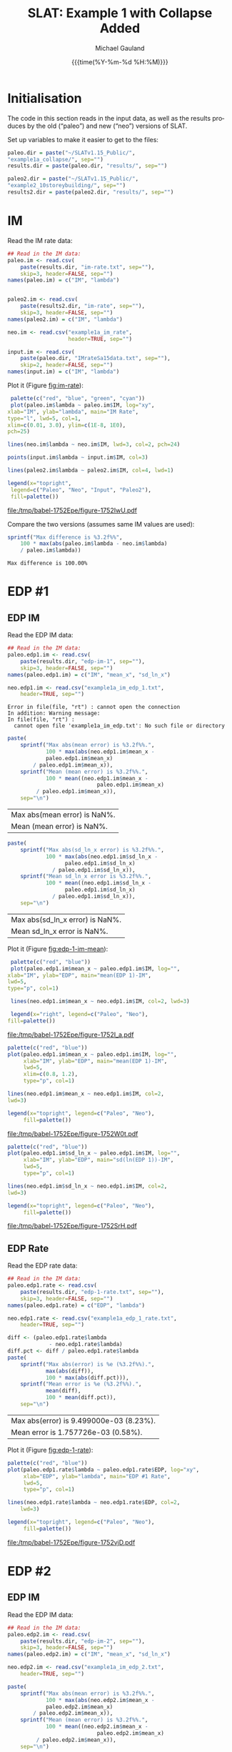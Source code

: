 #+Title:     SLAT: Example 1 with Collapse Added
#+AUTHOR:    Michael Gauland
#+EMAIL:     michael.gauland@canterbury.ac.nz
#+DATE:      {{{time(%Y-%m-%d %H:%M)}}}
#+DESCRIPTION: 
#+KEYWORDS:
#+LANGUAGE:  en
#+OPTIONS:   H:6 num:t toc:4 \n:nil @:t ::t |:t ^:{} -:t f:t *:t <:t
#+OPTIONS:   TeX:dvipng LaTeX:dvipng skip:nil d:nil todo:t pri:nil tags:not-in-toc
#+OPTIONS:   timestamp:t email:t
#+OPTIONS:   ':t
#+INFOJS_OPT: view:nil toc:t ltoc:t mouse:underline buttons:0 path:http://orgmode.org/org-info.js
#+EXPORT_SELECT_TAGS: export
#+EXPORT_EXCLUDE_TAGS: noexport
#+LaTeX_CLASS: article
#+LaTeX_CLASS_OPTIONS: [a4paper]
#+LATEX_HEADER: \usepackage{unicode-math}
#+LaTex_header: \usepackage{epstopdf}
#+LATEX_HEADER: \usepackage{register}
#+LATEX_HEADER: \usepackage{bytefield}
#+LATEX_HEADER: \usepackage{parskip}
#+LATEX_HEADER: \usepackage{tabulary}
#+LATEX_HEADER: \usepackage[section]{placeins}
#+LATEX_HEADER: \usepackage[htt]{hyphenat}
#+LATEX_HEADER: \setlength{\parindent}{0pt}
#+LATEX_HEADER: \lstset{keywordstyle=\color{blue}\bfseries}
#+LATEX_HEADER: \newfontfamily\listingsfont[Scale=.7]{DejaVu Sans Mono}
#+LATEX_HEADER: \lstset{basicstyle=\listingsfont}
#+LATEX_HEADER: \lstset{showspaces=false}
#+LATEX_HEADER: \lstset{columns=fixed}
#+LATEX_HEADER: \lstset{extendedchars=true}
#+LATEX_HEADER: \lstset{frame=shadowbox}
#+LATEX_HEADER: \lstset{basicstyle=\ttfamily}
#+LATEX_HEADER: \definecolor{mygray}{gray}{0.8}
#+LATEX_HEADER: \lstset{rulesepcolor=\color{mygray}}
#+LATEX_HEADER: \lstdefinelanguage{dash}{rulecolor=\color{green},rulesepcolor=\color{mygray},frameround=ffff,backgroundcolor=\color{white}}
#+LATEX_HEADER: \lstdefinelanguage{fundamental}{basicstyle=\ttfamily\scriptsize,rulesepcolor=\color{cyan},frameround=tttt,backgroundcolor=\color{white},breaklines=true}
#+LATEX_HEADER: \usepackage{pst-circ}
#+LATEX_HEADER: \usepackage[hang,small,bf]{caption}
#+LATEX_HEADER: \setlength{\captionmargin}{20pt}
#+LINK_UP:   
#+LINK_HOME: 
#+XSLT:
#+STARTUP: overview
#+STARTUP: align
#+STARTUP: noinlineimages
#+PROPERTY: header-args:R  :session *R-1*
#+PROPERTY: header-args    :exports both

\clearpage
* Initialisation
  The code in this section reads in the input data, as well as the results
  produces by the old ("paleo") and new ("neo") versions of SLAT.

  Set up variables to make it easier to get to the files:
  #+BEGIN_SRC R  :results output
    paleo.dir = paste("~/SLATv1.15_Public/",
	"example1a_collapse/", sep="")
    results.dir = paste(paleo.dir, "results/", sep="")

    paleo2.dir = paste("~/SLATv1.15_Public/",
	"example2_10storeybuilding/", sep="")
    results2.dir = paste(paleo2.dir, "results/", sep="")
  #+END_SRC

  #+RESULTS:
  
* IM
  Read the IM rate data:
  #+BEGIN_SRC R  :results output
    ## Read in the IM data:
    paleo.im <- read.csv(
        paste(results.dir, "im-rate.txt", sep=""),
        skip=3, header=FALSE, sep="")
    names(paleo.im) = c("IM", "lambda")


    paleo2.im <- read.csv(
        paste(results2.dir, "im-rate", sep=""),
        skip=3, header=FALSE, sep="")
    names(paleo2.im) = c("IM", "lambda")

    neo.im <- read.csv("example1a_im_rate", 
                       header=TRUE, sep="")

    input.im <- read.csv(
        paste(paleo.dir, "IMrateSa15data.txt", sep=""),
        skip=2, header=FALSE, sep="")
    names(input.im) = c("IM", "lambda")
  #+END_SRC
  
  #+RESULTS:

  Plot it (Figure [[fig:im-rate]]):
  #+NAME: im-rate
  #+HEADER: :results graphics
  #+HEADER: :file (org-babel-temp-file "./figure-" ".pdf")
  #+BEGIN_SRC R
     palette(c("red", "blue", "green", "cyan"))
     plot(paleo.im$lambda ~ paleo.im$IM, log="xy", 
  	xlab="IM", ylab="lambda", main="IM Rate",
  	type="l", lwd=5, col=1,
  	xlim=c(0.01, 3.0), ylim=c(1E-8, 1E0),
  	pch=25)

    lines(neo.im$lambda ~ neo.im$IM, lwd=3, col=2, pch=24)

    points(input.im$lambda ~ input.im$IM, col=3)

    lines(paleo2.im$lambda ~ paleo2.im$IM, col=4, lwd=1)

    legend(x="topright",
  	 legend=c("Paleo", "Neo", "Input", "Paleo2"),
  	 fill=palette())
  #+END_SRC

  #+CAPTION: IM rate calculations
  #+ATTR_LaTeX: :width \textwidth*4/4 :placement [h!bt]
  #+NAME: fig:im-rate
  #+RESULTS: im-rate
  [[file:/tmp/babel-1752Epe/figure-1752IwU.pdf]]

  Compare the two versions (assumes same IM values are used):
  #+BEGIN_SRC R
    sprintf("Max difference is %3.2f%%",
        100 * max(abs(paleo.im$lambda - neo.im$lambda)
  		/ paleo.im$lambda))
  #+END_SRC

  #+RESULTS:
  : Max difference is 100.00%

* EDP #1
** EDP IM
   Read the EDP IM data:
   #+BEGIN_SRC R   :results output
     ## Read in the IM data:
     paleo.edp1.im <- read.csv(
         paste(results.dir, "edp-im-1", sep=""),
         skip=3, header=FALSE, sep="")
     names(paleo.edp1.im) = c("IM", "mean_x", "sd_ln_x")

     neo.edp1.im <- read.csv("example1a_im_edp_1.txt",
         header=TRUE, sep="")
   #+END_SRC
  
   #+RESULTS:
   : Error in file(file, "rt") : cannot open the connection
   : In addition: Warning message:
   : In file(file, "rt") :
   :   cannot open file 'example1a_im_edp.txt': No such file or directory

   #+BEGIN_SRC R
     paste(
         sprintf("Max abs(mean error) is %3.2f%%.", 
                 100 * max(abs(neo.edp1.im$mean_x - 
  				 paleo.edp1.im$mean_x)
  			 / paleo.edp1.im$mean_x)),
         sprintf("Mean (mean error) is %3.2f%%.", 
                 100 * mean((neo.edp1.im$mean_x - 
                                 paleo.edp1.im$mean_x)
  			  / paleo.edp1.im$mean_x)),
         sep="\n")
   #+END_SRC

   #+RESULTS:
   | Max abs(mean error) is NaN%. |
   | Mean (mean error) is NaN%.   |

   #+BEGIN_SRC R
     paste(
         sprintf("Max abs(sd_ln_x error) is %3.2f%%.", 
                 100 * max(abs(neo.edp1.im$sd_ln_x - 
    			       paleo.edp1.im$sd_ln_x)
    		       / paleo.edp1.im$sd_ln_x)),
         sprintf("Mean sd_ln_x error is %3.2f%%.", 
                 100 * mean((neo.edp1.im$sd_ln_x - 
    			       paleo.edp1.im$sd_ln_x)
    		       / paleo.edp1.im$sd_ln_x)),
         sep="\n")
   #+END_SRC

   #+RESULTS:
   | Max abs(sd_ln_x error) is NaN%. |
   | Mean sd_ln_x error is NaN%.     |

   Plot it (Figure [[fig:edp-1-im-mean]]):
   #+NAME: edp-1-im-mean
   #+HEADER: :results graphics
   #+HEADER: :file (org-babel-temp-file "./figure-" ".pdf")
   #+BEGIN_SRC R 
       palette(c("red", "blue"))
       plot(paleo.edp1.im$mean_x ~ paleo.edp1.im$IM, log="", 
  	  xlab="IM", ylab="EDP", main="mean(EDP 1)-IM",
	  lwd=5,
  	  type="p", col=1)

       lines(neo.edp1.im$mean_x ~ neo.edp1.im$IM, col=2, lwd=3)

       legend(x="right", legend=c("Paleo", "Neo"),
  	  fill=palette())
   #+END_SRC

   #+RESULTS:

   #+CAPTION: men(EDP) vs. IM
   #+ATTR_LaTeX: :width \textwidth*4/4 :placement [h!bt]
   #+NAME: fig:edp-1-im-mean
   #+RESULTS: edp-1-im-mean
   [[file:/tmp/babel-1752Epe/figure-1752I_a.pdf]]

   #+NAME: edp-1-im-mean-zoom
   #+HEADER: :results graphics
   #+HEADER: :file (org-babel-temp-file "./figure-" ".pdf")
   #+BEGIN_SRC R 
     palette(c("red", "blue"))
     plot(paleo.edp1.im$mean_x ~ paleo.edp1.im$IM, log="", 
          xlab="IM", ylab="EDP", main="mean(EDP 1)-IM",
          lwd=5,
          xlim=c(0.8, 1.2),
          type="p", col=1)

     lines(neo.edp1.im$mean_x ~ neo.edp1.im$IM, col=2,
  	 lwd=3)

     legend(x="topright", legend=c("Paleo", "Neo"),
          fill=palette())
   #+END_SRC

   #+Caption: men(EDP) vs. IM
   #+ATTR_LaTeX: :width \textwidth*4/4 :placement [h!bt]
   #+NAME: fig:edp-1-im-mean-zoom
   #+RESULTS: edp-1-im-mean-zoom
   [[file:/tmp/babel-1752Epe/figure-1752W0t.pdf]]

   #+NAME: edp-1-im-sd-ln
   #+HEADER: :results graphics
   #+HEADER: :file (org-babel-temp-file "./figure-" ".pdf")
   #+BEGIN_SRC R  
     palette(c("red", "blue"))
     plot(paleo.edp1.im$sd_ln_x ~ paleo.edp1.im$IM, log="", 
          xlab="IM", ylab="EDP", main="sd(ln(EDP 1))-IM",
          lwd=5,
          type="p", col=1)

     lines(neo.edp1.im$sd_ln_x ~ neo.edp1.im$IM, col=2,
  	 lwd=3)

     legend(x="topright", legend=c("Paleo", "Neo"),
          fill=palette())
   #+END_SRC

   #+CAPTION: sd(ln(EDP)) vs. IM
   #+ATTR_LaTeX: :width \textwidth*4/4 :placement [h!bt]
   #+NAME: fig:edp-1-im-sd-ln
   #+RESULTS: edp-1-im-sd-ln
   [[file:/tmp/babel-1752Epe/figure-1752SrH.pdf]]

** EDP Rate
   Read the EDP rate data:
   #+BEGIN_SRC R   :results output
     ## Read in the IM data:
     paleo.edp1.rate <- read.csv(
         paste(results.dir, "edp-1-rate.txt", sep=""),
         skip=3, header=FALSE, sep="")
     names(paleo.edp1.rate) = c("EDP", "lambda")

     neo.edp1.rate <- read.csv("example1a_edp_1_rate.txt", 
         header=TRUE, sep="")
   #+END_SRC
  
   #+RESULTS:

   #+BEGIN_SRC R   :results value 
     diff <- (paleo.edp1.rate$lambda
                  - neo.edp1.rate$lambda)
     diff.pct <- diff / paleo.edp1.rate$lambda
     paste(
         sprintf("Max abs(error) is %e (%3.2f%%).",
                 max(abs(diff)),
                 100 * max(abs(diff.pct))),
         sprintf("Mean error is %e (%3.2f%%).",
                 mean(diff), 
                 100 * mean(diff.pct)),
         sep="\n")
   #+END_SRC

   #+RESULTS:
   | Max abs(error) is 9.499000e-03 (8.23%). |
   | Mean error is 1.757726e-03 (0.58%).     |

   Plot it (Figure [[fig:edp-1-rate]]):
   #+NAME: edp-1-rate
   #+HEADER: :results graphics
   #+HEADER: :file (org-babel-temp-file "./figure-" ".pdf")
   #+BEGIN_SRC R  
     palette(c("red", "blue"))
     plot(paleo.edp1.rate$lambda ~ paleo.edp1.rate$EDP, log="xy", 
          xlab="EDP", ylab="lambda", main="EDP #1 Rate",
          lwd=5,
          type="p", col=1)

     lines(neo.edp1.rate$lambda ~ neo.edp1.rate$EDP, col=2,
         lwd=3)

     legend(x="topright", legend=c("Paleo", "Neo"),
          fill=palette())
   #+END_SRC

   #+CAPTION: EDP rate calculations
   #+ATTR_LaTeX: :width \textwidth*4/4 :placement [h!bt]
   #+NAME: fig:edp-1-rate
   #+RESULTS: edp-1-rate
   [[file:/tmp/babel-1752Epe/figure-1752vjD.pdf]]

* EDP #2
** EDP IM
   Read the EDP IM data:
   #+BEGIN_SRC R   :results output
     ## Read in the IM data:
     paleo.edp2.im <- read.csv(
         paste(results.dir, "edp-im-2", sep=""),
         skip=3, header=FALSE, sep="")
     names(paleo.edp2.im) = c("IM", "mean_x", "sd_ln_x")

     neo.edp2.im <- read.csv("example1a_im_edp_2.txt",
         header=TRUE, sep="")
   #+END_SRC
  
   #+RESULTS:

   #+BEGIN_SRC R
     paste(
         sprintf("Max abs(mean error) is %3.2f%%.", 
                 100 * max(abs(neo.edp2.im$mean_x - 
  				 paleo.edp2.im$mean_x)
  			 / paleo.edp2.im$mean_x)),
         sprintf("Mean (mean error) is %3.2f%%.", 
                 100 * mean((neo.edp2.im$mean_x - 
                                 paleo.edp2.im$mean_x)
  			  / paleo.edp2.im$mean_x)),
         sep="\n")
   #+END_SRC

   #+RESULTS:
   | Max abs(mean error) is 0.00%. |
   | Mean (mean error) is 0.00%.   |

   #+BEGIN_SRC R
     paste(
         sprintf("Max abs(sd_ln_x error) is %3.2f%%.", 
                 100 * max(abs(neo.edp2.im$sd_ln_x - 
    			       paleo.edp2.im$sd_ln_x)
    		       / paleo.edp2.im$sd_ln_x)),
         sprintf("Mean sd_ln_x error is %3.2f%%.", 
                 100 * mean((neo.edp2.im$sd_ln_x - 
    			       paleo.edp2.im$sd_ln_x)
    		       / paleo.edp2.im$sd_ln_x)),
         sep="\n")
   #+END_SRC

   #+RESULTS:
   | Max abs(sd_ln_x error) is 33.49%. |
   | Mean sd_ln_x error is 0.88%.      |

   Plot it (Figure [[fig:edp-2-im-mean]]):
   #+NAME: edp-2-im-mean
   #+HEADER: :results graphics
   #+HEADER: :file (org-babel-temp-file "./figure-" ".pdf")
   #+BEGIN_SRC R 
       palette(c("red", "blue"))
       plot(paleo.edp2.im$mean_x ~ paleo.edp2.im$IM, log="", 
  	  xlab="IM", ylab="EDP", main="mean(EDP 2)-IM",
	  lwd=5,
  	  type="p", col=1)

       lines(neo.edp2.im$mean_x ~ neo.edp2.im$IM, col=2, lwd=3)

       legend(x="right", legend=c("Paleo", "Neo"),
  	  fill=palette())
   #+END_SRC

   #+RESULTS:

   #+CAPTION: men(EDP) vs. IM
   #+ATTR_LaTeX: :width \textwidth*4/4 :placement [h!bt]
   #+NAME: fig:edp-2-im-mean
   #+RESULTS: edp-2-im-mean
   [[file:/tmp/babel-1752Epe/figure-1752vVb.pdf]]

   #+NAME: edp-2-im-mean-zoom
   #+HEADER: :results graphics
   #+HEADER: :file (org-babel-temp-file "./figure-" ".pdf")
   #+BEGIN_SRC R 
     palette(c("red", "blue"))
     plot(paleo.edp2.im$mean_x ~ paleo.edp2.im$IM, log="", 
          xlab="IM", ylab="EDP", main="mean(EDP 2)-IM",
          lwd=5,
          xlim=c(0.8, 1.2),
          type="p", col=1)

     lines(neo.edp2.im$mean_x ~ neo.edp2.im$IM, col=2,
  	 lwd=3)

     legend(x="topright", legend=c("Paleo", "Neo"),
          fill=palette())
   #+END_SRC

   #+Caption: men(EDP) vs. IM
   #+ATTR_LaTeX: :width \textwidth*4/4 :placement [h!bt]
   #+NAME: fig:edp-2-im-mean-zoom
   #+RESULTS: edp-2-im-mean-zoom
   [[file:/tmp/babel-1752Epe/figure-1752W0t.pdf]]

   #+NAME: edp-2-im-sd-ln
   #+HEADER: :results graphics
   #+HEADER: :file (org-babel-temp-file "./figure-" ".pdf")
   #+BEGIN_SRC R  
     palette(c("red", "blue"))
     plot(paleo.edp2.im$sd_ln_x ~ paleo.edp2.im$IM, log="", 
          xlab="IM", ylab="EDP", main="sd(ln(EDP 2))-IM",
          lwd=5,
          type="p", col=1)

     lines(neo.edp2.im$sd_ln_x ~ neo.edp2.im$IM, col=2,
  	 lwd=3)

     legend(x="topright", legend=c("Paleo", "Neo"),
          fill=palette())
   #+END_SRC

   #+CAPTION: sd(ln(EDP)) vs. IM
   #+ATTR_LaTeX: :width \textwidth*4/4 :placement [h!bt]
   #+NAME: fig:edp-2-im-sd-ln
   #+RESULTS: edp-2-im-sd-ln
   [[file:/tmp/babel-1752Epe/figure-1752SrH.pdf]]

** EDP Rate
   Read the EDP rate data:
   #+BEGIN_SRC R   :results output
     ## Read in the IM data:
     paleo.edp2.rate <- read.csv(
         paste(results.dir, "edp-2-rate.txt", sep=""),
         skip=3, header=FALSE, sep="")
     names(paleo.edp2.rate) = c("EDP", "lambda")

     neo.edp2.rate <- read.csv("example1a_edp_2_rate.txt", 
         header=TRUE, sep="")
   #+END_SRC
  
   #+RESULTS:

   #+BEGIN_SRC R   :results value 
     diff <- (paleo.edp2.rate$lambda
                  - neo.edp2.rate$lambda)
     diff.pct <- diff / paleo.edp2.rate$lambda
     paste(
         sprintf("Max abs(error) is %e (%3.2f%%).",
                 max(abs(diff)),
                 100 * max(abs(diff.pct))),
         sprintf("Mean error is %e (%3.2f%%).",
                 mean(diff), 
                 100 * mean(diff.pct)),
         sep="\n")
   #+END_SRC

   #+RESULTS:
   | Max abs(error) is 9.499000e-03 (8.23%). |
   | Mean error is 1.757726e-03 (0.58%).     |

   Plot it (Figure [[fig:edp-2-rate]]):
   #+NAME: edp-2-rate
   #+HEADER: :results graphics
   #+HEADER: :file (org-babel-temp-file "./figure-" ".pdf")
   #+BEGIN_SRC R  
     palette(c("red", "blue"))
     plot(paleo.edp2.rate$lambda ~ paleo.edp2.rate$EDP, log="xy", 
          xlab="EDP", ylab="lambda", main="EDP #2 Rate",
          lwd=5,
          type="p", col=1)

     lines(neo.edp2.rate$lambda ~ neo.edp2.rate$EDP, col=2,
         lwd=3)

     legend(x="topright", legend=c("Paleo", "Neo"),
          fill=palette())
   #+END_SRC

   #+CAPTION: EDP rate calculations
   #+ATTR_LaTeX: :width \textwidth*4/4 :placement [h!bt]
   #+NAME: fig:edp-2-rate
   #+RESULTS: edp-2-rate
   [[file:/tmp/babel-1752Epe/figure-1752vjD.pdf]]

* COLLAPSE
  Read the COLLAPSE-IM data:
  #+BEGIN_SRC R   :results output
    ## Read in the IM data:
    paleo.collapse.im <- read.csv(
        paste(results.dir, "collapse-im", sep=""),
        skip=3, header=FALSE, sep="")
    names(paleo.collapse.im) = c("IM", "pCollapse")

    paleo2.collapse.im <- read.csv(
        paste(results.dir, "collapse-im", sep=""),
        skip=3, header=FALSE, sep="")
    names(paleo2.collapse.im) = c("IM", "pCollapse")

    neo.collapse.im <- read.csv("example1a_collapse.txt", 
        header=TRUE, sep="")
    names(neo.collapse.im) = c("IM", "pCollapse")
  #+END_SRC
  
  #+RESULTS:

  Compare the two versions (assumes same IM values are used):
  #+BEGIN_SRC R :results value
    diff <- paleo.collapse.im$pCollapse -
        neo.collapse.im$pCollapse
    denom <- paleo.collapse.im$pCollapse
    denom[denom == 0] <- NA
    diff.pct <- diff / denom

    paste(
        sprintf("Max abs(error) is %e (%3.2f%%).",
                max(abs(diff)),
                100 * max(abs(diff.pct), na.rm=TRUE)),
        sprintf("Mean error is %e (%3.2f%%).",
                mean(diff),
                100 * mean(diff.pct, na.rm=TRUE)),
        sep="\n")
  #+END_SRC

  #+RESULTS:
  | Max abs(error) is 5.000000e-05 (0.16%). |
  | Mean error is 3.850576e-07 (0.00%).     |

  Plot it:
  #+NAME: collapse-im
  #+HEADER: :results graphics
  #+HEADER: :file (org-babel-temp-file "./figure-" ".pdf")
  #+BEGIN_SRC R 
    palette(c("red", "blue", "green"))
    plot(paleo.collapse.im$pCollapse ~ paleo.collapse.im$IM, 
         log="y", lwd=5,
         xlab="IM", ylab="pCollapse", main="COLLAPSE Rate",
         type="p", col=1)

    lines(neo.collapse.im$pCollapse ~ neo.collapse.im$IM, 
        col=2, lwd=3)

    points(paleo2.collapse.im$pCollapse ~ 
  	 paleo2.collapse.im$IM, col=3)


    legend(x="right",
         legend=c("Paleo", "Neo", "Paleo2"),
         fill=palette())
  #+END_SRC

  #+CAPTION: Probability of Collapse calculations
  #+ATTR_LaTeX: :width \textwidth*4/4 :placement [h!bt]
  #+NAME: fig:collapse-im
  #+RESULTS: collapse-im
  [[file:/tmp/babel-1752Epe/figure-1752CHO.pdf]]

  #+NAME: collapse-im-zoom
  #+HEADER: :results graphics
  #+HEADER: :file (org-babel-temp-file "./figure-" ".pdf")
  #+BEGIN_SRC R  
    palette(c("red", "blue", "green"))
    plot(paleo.collapse.im$pCollapse ~ paleo.collapse.im$IM, 
         log="y", lwd=5,
         xlab="IM", ylab="pCollapse", main="COLLAPSE Rate",
         xlim=c(0, 0.5),
         type="p", col=1)

    lines(neo.collapse.im$pCollapse ~ neo.collapse.im$IM, 
  	col=2)

    points(paleo2.collapse.im$pCollapse ~ 
  	 paleo2.collapse.im$IM, col=3)

    legend(x="topright",
         legend=c("Paleo", "Neo", "Paleo2"),
         fill=palette())
  #+END_SRC

  #+CAPTION: COLLAPSE rate calculations
  #+ATTR_LaTeX: :width \textwidth*4/4 :placement [h!bt]
  #+NAME: fig:collapse-im-zoom
  #+RESULTS: collapse-im-zoom
  [[file:/tmp/babel-1752Epe/figure-17522vm.pdf]]

  #+NAME: collapse-im-zoom2
  #+HEADER: :results graphics
  #+HEADER: :file (org-babel-temp-file "./figure-" ".pdf")
  #+BEGIN_SRC R 
    palette(c("red", "blue", "green"))
    plot(paleo.collapse.im$pCollapse ~ paleo.collapse.im$IM,
         log="y", lwd=5,
         xlab="IM", ylab="pCollapse", main="COLLAPSE Rate",
         xlim=c(1.5, 2.0),
         ylim=c(0.9, 1.0),
         type="p", col=1)

    lines(neo.collapse.im$pCollapse ~ neo.collapse.im$IM, 
  	col=2)

    points(paleo2.collapse.im$pCollapse ~
  	 paleo2.collapse.im$IM, col=3)

    legend(x="topright",
         legend=c("Paleo", "Neo", "Paleo2"),
         fill=palette())
  #+END_SRC

  #+CAPTION: COLLAPSE rate calculations
  #+ATTR_LaTeX: :width \textwidth*4/4 :placement [h!bt]
  #+NAME: fig:collapse-im-zoom2
  #+RESULTS: collapse-im-zoom2
  [[file:/tmp/babel-1752Epe/figure-17527Cy.pdf]]

  
  The overall rate of collapse:
  #+BEGIN_SRC R  :results value 
    paleo.rate <- scan(paste(results.dir, "collapse-rate", 
                             sep=""), skip=3)
    paleo2.rate <- scan(paste(results2.dir, "collapse-rate", 
                              sep=""), skip=3)
    neo.rate <- as.numeric(scan("example1a_collrate.txt", 
                                what="string")[8])
    paste(
        sprintf("Paleo: %e; Neo: %e; error: %3.2f%%", 
                paleo.rate,
                neo.rate, 
                (100*abs(neo.rate - paleo.rate)/paleo.rate)),
        sprintf("Paleo: %e; Paleo2: %e; error: %3.2f%%", 
                paleo.rate,
                paleo2.rate, 
                (100*abs(paleo2.rate-paleo.rate)/paleo.rate)),
        sep="\n")
  #+END_SRC
  
  #+RESULTS:
  | Paleo: 2.125500e-04; Neo: 2.158956e-04; error: 1.57%    |
  | Paleo: 2.125500e-04; Paleo2: 2.125500e-04; error: 0.00% |

* LOSS-IM
  Read the LOSS-IM data:
  #+BEGIN_SRC R   :results output
    paleo.loss.im <- read.csv(
        paste(results.dir, "pg-im", sep=""),
        skip=3, header=FALSE, sep="")
    names(paleo.loss.im) = c("IM", "mean_x", "sd_ln_x")

    paleo2.loss.im <- read.csv(
        paste(results.dir, "pg-im", sep=""),
        skip=3, header=FALSE, sep="")
    names(paleo2.loss.im) = c("IM", "mean_x", "sd_ln_x")

    neo.loss.im <- read.csv("example1a_loss_im.txt", 
        header=TRUE, sep="")
  #+END_SRC
  
  #+RESULTS:

  #+BEGIN_SRC R 
    diff <- paleo.loss.im$mean_x - neo.loss.im$mean_x
    denom <- paleo.loss.im$mean_x
    denom[denom == 0] <- NA
    diff.pct <- diff / denom

    paste(
        sprintf("Max abs(error) is %e (%3.2f%%).",
                max(abs(diff)),
                100 * max(abs(diff.pct), na.rm=TRUE)),
        sprintf("Mean error is %e (%3.2f%%).",
                mean(diff),
                100 * mean(diff.pct, na.rm=TRUE)),
        sep="\n")
  #+END_SRC

  #+RESULTS:
  | Max abs(error) is 9.460030e-01 (1751.95%). |
  | Mean error is -9.854146e-03 (-8.55%).      |

  Plot it (Figure [[fig:loss.im-mean]]):
  #+NAME: loss.im-mean
  #+HEADER: :results graphics
  #+HEADER: :file (org-babel-temp-file "./figure-" ".pdf")
  #+BEGIN_SRC R  
    palette(c("red", "blue", "green"))
    plot(paleo.loss.im$mean_x ~ paleo.loss.im$IM, log="y", 
         xlab="IM", ylab="Mean Loss",
	 main="Loss-IM Relationship",
         type="p", col=1, lwd=5)

    lines(neo.loss.im$mean_x ~ neo.loss.im$IM, col=2, lwd=3)

    points(paleo.loss.im$mean_x ~ paleo.loss.im$IM, col=3)
    
    legend(x="topright",
         legend=c("Paleo", "Neo", "Paleo2"),
         fill=palette())
  #+END_SRC

  #+CAPTION: Loss-IM calculations
  #+ATTR_LaTeX: :width \textwidth*4/4 :placement [h!bt]
  #+NAME: fig:loss.im-mean
  #+RESULTS: loss.im-mean
  [[file:/tmp/babel-1752Epe/figure-1752lVG.pdf]]

  #+NAME: loss.im-mean-zoom
  #+HEADER: :results graphics
  #+HEADER: :file (org-babel-temp-file "./figure-" ".pdf")
  #+BEGIN_SRC R  
    palette(c("red", "blue", "green"))
    plot(paleo.loss.im$mean_x ~ paleo.loss.im$IM, log="y", 
         xlab="IM", ylab="Mean Loss",
	 main="Loss-IM Relationship",
	 xlim=c(0.001, 0.10), ylim=c(1, 20),
         type="p", col=1)

    lines(neo.loss.im$mean_x ~ neo.loss.im$IM, col=2)

    points(paleo.loss.im$mean_x ~ paleo.loss.im$IM, col=3)

    legend(x="right",
         legend=c("Paleo", "Neo", "Paleo2"),
         fill=palette())
  #+END_SRC

  #+CAPTION: Loss-IM calculations
  #+ATTR_LaTeX: :width \textwidth*4/4 :placement [h!bt]
  #+NAME: fig:loss.im-mean-zoom
  #+RESULTS: loss.im-mean-zoom
  [[file:/tmp/babel-1752Epe/figure-1752zgT.pdf]]

  #+BEGIN_SRC R 
    diff <- paleo.loss.im$sd_ln_x - neo.loss.im$sd_ln_x
    denom <- paleo.loss.im$sd_ln_x
    denom[denom == 0] <- NA
    diff.pct <- diff / denom

    paste(
        sprintf("Max abs(error) is %e (%3.2f%%).",
                max(abs(diff)),
                100 * max(abs(diff.pct), na.rm=TRUE)),
        sprintf("Mean error is %e (%3.2f%%).",
                mean(diff),
                100 * mean(diff.pct, na.rm=TRUE)),
        sep="\n")
  #+END_SRC

  #+RESULTS:
  | Max abs(error) is NaN (-Inf%). |
  | Mean error is NaN (NaN%).      |


  #+NAME: loss.im-sd
  #+HEADER: :results graphics
  #+HEADER: :file (org-babel-temp-file "./figure-" ".pdf")
  #+BEGIN_SRC R  
    palette(c("red", "blue", "green"))
    plot(paleo.loss.im$sd_ln_x ~ paleo.loss.im$IM, log="", 
         xlab="IM", ylab="sd(ln(Loss))", 
         main="Loss-IM Relationship",
         type="p", col=1)

    lines(neo.loss.im$sd_ln_x ~ neo.loss.im$IM, col=2)

    points(paleo.loss.im$sd_ln_x ~ paleo.loss.im$IM, col=3)

    legend(x="topright",
         legend=c("Paleo", "Neo", "Paleo2"),
         fill=palette())
  #+END_SRC

  #+CAPTION: LOSS.IM rate calculations
  #+ATTR_LaTeX: :width \textwidth*4/4 :placement [h!bt]
  #+NAME: fig:loss.im-sd
  #+RESULTS: loss.im-sd
  [[file:/tmp/babel-1752Epe/figure-1752nJs.pdf]]


* LOSS-EDP
  Read the LOSS-EDP data:
  #+BEGIN_SRC R   :results output
    paleo.loss.edp <- read.csv(
        paste(results.dir, "pg-edp", sep=""),
        skip=3, header=FALSE, sep="")
    names(paleo.loss.edp) = c("EDP", "mean_x", "sd_ln_x")

    paleo2.loss.edp <- read.csv(
        paste(results.dir, "pg-edp", sep=""),
        skip=3, header=FALSE, sep="")
    names(paleo2.loss.edp) = c("EDP", "mean_x", "sd_ln_x")

    neo.loss.edp <- read.csv("example1a_loss_edp.txt", 
        header=TRUE, sep="")
  #+END_SRC
  
  #+RESULTS:

  #+BEGIN_SRC R 
    diff <- paleo.loss.edp$mean_x - neo.loss.edp$mean_x
    denom <- paleo.loss.edp$mean_x
    denom[denom == 0] <- NA
    diff.pct <- diff / denom

    paste(
        sprintf("Max abs(error) is %e (%3.2f%%).",
                max(abs(diff)),
                100 * max(abs(diff.pct), na.rm=TRUE)),
        sprintf("Mean error is %e (%3.2f%%).",
                mean(diff),
                100 * mean(diff.pct, na.rm=TRUE)),
        sep="\n")
  #+END_SRC

  #+RESULTS:
  | Max abs(error) is 5.000000e-05 (0.03%). |
  | Mean error is 1.506201e-06 (0.00%).     |

  #+BEGIN_SRC R 
    diff <- paleo.loss.edp$sd_ln_x - neo.loss.edp$sd_ln_x
    denom <- paleo.loss.edp$sd_ln_x
    denom[denom == 0] <- NA
    diff.pct <- diff / denom

    paste(
        sprintf("Max abs(error) is %e (%3.2f%%).",
                max(abs(diff)),
                100 * max(abs(diff.pct), na.rm=TRUE)),
        sprintf("Mean error is %e (%3.2f%%).",
                mean(diff),
                100 * mean(diff.pct, na.rm=TRUE)),
        sep="\n")
  #+END_SRC

  #+RESULTS:
  | Max abs(error) is 5.000000e-04 (0.05%). |
  | Mean error is 4.953020e-06 (0.00%).     |

  Plot it:
  #+NAME: loss.edp-mean
  #+HEADER: :results graphics
  #+HEADER: :file (org-babel-temp-file "./figure-" ".pdf")
  #+BEGIN_SRC R
    palette(c("red", "blue", "green"))
    plot(paleo.loss.edp$mean_x ~ paleo.loss.edp$EDP, log="xy", 
         xlab="EDP", ylab="Mean(Loss)",
         main="Loss-EDP Relationship",
         type="p", col=1, lwd=5)

    lines(neo.loss.edp$mean_x ~ neo.loss.edp$EDP, 
        col=2, lwd=3)

    points(paleo2.loss.edp$mean_x ~ paleo2.loss.edp$EDP,
  	 col=3)

    legend(x="right",
         legend=c("Paleo", "Neo", "Paleo2"),
         fill=palette())
  #+END_SRC

  #+NAME: loss.edp-mean-zoom
  #+HEADER: :results graphics
  #+HEADER: :file (org-babel-temp-file "./figure-" ".pdf")
  #+BEGIN_SRC R  
    palette(c("red", "blue", "green"))
    plot(paleo.loss.edp$mean_x ~ paleo.loss.edp$EDP, log="xy", 
         xlab="EDP", ylab="Mean(Loss)",
	 main="Loss-EDP Relationship",
         xlim=c(0.05, 0.10),
         ylim=c(9, 20),
         type="p", col=1, lwd=5)

    lines(neo.loss.edp$mean_x ~ neo.loss.edp$EDP, 
  	col=2, lwd=3)

    points(paleo2.loss.edp$mean_x ~ paleo2.loss.edp$EDP, col=3)

    legend(x="right",
         legend=c("Paleo", "Neo", "Paleo2"),
         fill=palette())
  #+END_SRC

  #+RESULTS: loss.edp-mean-zoom
  [[file:/tmp/babel-1752Epe/figure-1752P3t.pdf]]

  #+CAPTION: Loss-EDP rate calculations
  #+ATTR_LaTeX: :width \textwidth*4/4 :placement [h!bt]
  #+NAME: fig:loss.edp-mean
  #+RESULTS: loss.edp-mean
  [[file:/tmp/babel-1752Epe/figure-1752NDI.pdf]]


  #+NAME: loss.edp-sd
  #+HEADER: :results graphics
  #+HEADER: :file (org-babel-temp-file "./figure-" ".pdf")
  #+BEGIN_SRC R  
    palette(c("red", "blue", "green"))
    plot(paleo.loss.edp$sd_ln_x ~ paleo.loss.edp$EDP, log="", 
         xlab="EDP", ylab="sd(ln(Loss))",
	 main="Loss-EDP Relationship",
         type="p", col=1, lwd=5)
    lines(neo.loss.edp$sd_ln_x ~ neo.loss.edp$EDP, 
  	col=2, lwd=3)

    points(paleo.loss.edp$sd_ln_x ~ paleo.loss.edp$EDP, col=3)

    legend(x="right",
         legend=c("Paleo", "Neo"),
         fill=palette())
  #+END_SRC

  #+CAPTION: Loss-EDP calculations
  #+ATTR_LaTeX: :width \textwidth*4/4 :placement [h!bt]
  #+NAME: fig:loss.edp-sd
  #+RESULTS: loss.edp-sd
  [[file:/tmp/babel-1752Epe/figure-1752ofP.pdf]]


  #+NAME: loss.edp-sd-zoom
  #+HEADER: :results graphics
  #+HEADER: :file (org-babel-temp-file "./figure-" ".pdf")
  #+BEGIN_SRC R 
    palette(c("red", "blue", "green"))
    plot(paleo.loss.edp$sd_ln_x ~ paleo.loss.edp$EDP, log="", 
         xlab="EDP", ylab="sd(ln(Loss))",
	 main="Loss-EDP Relationship",
         xlim=c(0.08, 0.12),
         ylim=c(0.4, 0.6),
         type="p", col=1, lwd=5)

    lines(neo.loss.edp$sd_ln_x ~ neo.loss.edp$EDP, 
  	col=2, lwd=3)

    points(paleo.loss.edp$sd_ln_x ~ paleo.loss.edp$EDP, col=3)

    legend(x="topright",
         legend=c("Paleo", "Neo", "Paleo2"),
         fill=palette())
  #+END_SRC

  #+CAPTION: Loss-EDP calculations
  #+ATTR_LaTeX: :width \textwidth*4/4 :placement [h!bt]
  #+NAME: fig:loss.edp-sd-zoom
  #+RESULTS: loss.edp-sd-zoom
  [[file:/tmp/babel-1752Epe/figure-17521wJ.pdf]]

* Annual Loss
  
  #+BEGIN_SRC R   :results output
    paleo.loss.edp <- read.csv(
        paste(results.dir, "pg-edp", sep=""),
        skip=3, header=FALSE, sep="")
    names(paleo.loss.edp) = c("EDP", "mean_x",
             "sd_ln_x")

    paleo2.loss.edp <- read.csv(
        paste(results.dir, "pg-edp", sep=""),
        skip=3, header=FALSE, sep="")
    names(paleo2.loss.edp) = c("EDP", "mean_x",
             "sd_ln_x")

    neo.loss.edp <- read.csv("example1a_loss_edp.txt", 
        header=TRUE, sep="")
  #+END_SRC
  
  #+RESULTS:

  #+BEGIN_SRC R 
    diff <- paleo.loss.edp$mean_x - neo.loss.edp$mean_x
    denom <- paleo.loss.edp$mean_x
    denom[denom == 0] <- NA
    diff.pct <- diff / denom

    paste(
        sprintf("Max abs(error) is %e (%3.2f%%).",
                max(abs(diff)),
                100 * max(abs(diff.pct), na.rm=TRUE)),
        sprintf("Mean error is %e (%3.2f%%).",
                mean(diff),
                100 * mean(diff.pct, na.rm=TRUE)),
        sep="\n")
  #+END_SRC

  #+RESULTS:
  | Max abs(error) is 5.000000e-05 (0.03%). |
  | Mean error is 1.506201e-06 (0.00%).     |

* Total Loss
  Read the Total Loss data:
  #+BEGIN_SRC R   :results output
    paleo.structloss.c <- read.csv(
        paste(results.dir, "tlossc", sep=""),
        skip=3, header=FALSE, sep="")
    names(paleo.structloss.c) = c("IM", "mean_x", "sd_ln_x")

    paleo.structloss.nc <- read.csv(
        paste(results.dir, "tlossnc", sep=""),
        skip=3, header=FALSE, sep="")
    names(paleo.structloss.nc) = c("IM", "mean_x", "sd_ln_x")

    neo.structloss.c <- read.csv("example1a_loss_c_total", 
        header=TRUE, sep="")

    neo.structloss.nc <- read.csv("example1a_loss_nc_total", 
        header=TRUE, sep="")
  #+END_SRC
  
  #+RESULTS:
* Non-Collapse
  #+BEGIN_SRC R 
    diff <- paleo.structloss.nc$mean_x -
        neo.structloss.nc$mean_x
    denom <- paleo.structloss.nc$mean_x
    denom[denom == 0] <- NA
    diff.pct <- diff / denom

    paste(
        sprintf("Max abs(error) is %e (%3.2f%%).",
                max(abs(diff)),
                100 * max(abs(diff.pct), na.rm=TRUE)),

        sprintf("Mean error is %e (%3.2f%%).",
                mean(diff),
                100 * mean(diff.pct, na.rm=TRUE)),
        sep="\n")
  #+END_SRC

  #+RESULTS:
  | Max abs(error) is 1.040000e-02 (1.05%). |
  | Mean error is -5.910834e-04 (-0.06%).   |

  #+BEGIN_SRC R 
    diff <- paleo.structloss.nc$sd_ln_x - 
        neo.structloss.nc$sd_ln_x
    denom <- paleo.structloss.nc$sd_ln_x
    denom[denom == 0] <- NA
    diff.pct <- diff / denom

    paste(
        sprintf("Max abs(error) is %e (%3.2f%%).",
                max(abs(diff)),
                100 * max(abs(diff.pct), na.rm=TRUE)),
        sprintf("Mean error is %e (%3.2f%%).",
                mean(diff),
                100 * mean(diff.pct, na.rm=TRUE)),
        sep="\n")
  #+END_SRC

  #+RESULTS:
  | Max abs(error) is 1.340000e+00 (100.00%). |
  | Mean error is 4.142432e-01 (100.00%).     |

  Plot it:
  #+NAME: structloss.nc-mean
  #+HEADER: :results graphics
  #+HEADER: :file (org-babel-temp-file "./figure-" ".pdf")
  #+BEGIN_SRC R
    palette(c("red", "blue"))
    plot(paleo.structloss.nc$mean_x ~
         paleo.structloss.nc$IM, log="xy", 
         xlab="IM", ylab="Mean(Loss)", 
         main="Total Loss, No Collapse",
         type="p", col=1, lwd=5)

    lines(neo.structloss.nc$mean_x ~ neo.structloss.nc$IM, 
        col=2, lwd=3)

    legend(x="topright",
         legend=c("Paleo", "Neo"),
         fill=palette())
  #+END_SRC

  #+RESULTS: structloss.nc-mean
  [[file:/tmp/babel-1752Epe/figure-1752-hv.pdf]]


  #+NAME: structloss.nc-sd
  #+HEADER: :results graphics
  #+HEADER: :file (org-babel-temp-file "./figure-" ".pdf")
  #+BEGIN_SRC R  
    palette(c("red", "blue"))
    plot(paleo.structloss.nc$sd_ln_x ~ paleo.structloss.nc$IM, 
         log="", xlab="EDP", ylab="sd(ln(Loss))", 
         main="Total Loss, No Collapse",
         ylim=c(0, max(paleo.structloss.nc$sd_ln_x)),
         type="p", col=1, lwd=5)
    lines(neo.structloss.nc$sd_ln_x ~ neo.structloss.nc$IM, 
        col=2, lwd=3)

    legend(x="topright",
         legend=c("Paleo", "Neo"),
         fill=palette())
  #+END_SRC

  #+CAPTION: Loss-EDP calculations
  #+ATTR_LaTeX: :width \textwidth*4/4 :placement [h!bt]
  #+NAME: fig:structloss.nc-sd
  #+RESULTS: structloss.nc-sd
  [[file:/tmp/babel-1752Epe/figure-1752KAL.pdf]]



* Collapse
  #+BEGIN_SRC R 
    diff <- paleo.structloss.c$mean_x - 
        neo.structloss.c$mean_x
    denom <- paleo.structloss.c$mean_x
    denom[denom == 0] <- NA
    diff.pct <- diff / denom

    paste(
        sprintf("Max abs(error) is %e (%3.2f%%).",
                max(abs(diff)),
                100 * max(abs(diff.pct), na.rm=TRUE)),
        sprintf("Mean error is %e (%3.2f%%).",
                mean(diff),
                100 * mean(diff.pct, na.rm=TRUE)),
        sep="\n")
  #+END_SRC

  #+RESULTS:
  | Max abs(error) is 5.000000e+02 (0.11%). |
  | Mean error is -2.800722e+01 (-0.00%).   |

  #+BEGIN_SRC R 
    diff <- paleo.structloss.c$sd_ln_x - 
        neo.structloss.c$sd_ln_x
    denom <- paleo.structloss.c$sd_ln_x
    denom[denom == 0] <- NA
    diff.pct <- diff / denom

    paste(
        sprintf("Max abs(error) is %e (%3.2f%%).",
                max(abs(diff)),
                100 * max(abs(diff.pct), na.rm=TRUE)),
        sprintf("Mean error is %e (%3.2f%%).",
                mean(diff),
                100 * mean(diff.pct, na.rm=TRUE)),
        sep="\n")
  #+END_SRC

  #+RESULTS:
  | Max abs(error) is 3.886000e+00 (100.00%). |
  | Mean error is 9.389256e-01 (100.00%).     |

  Plot it:
  #+NAME: structloss.c-mean
  #+HEADER: :results graphics
  #+HEADER: :file (org-babel-temp-file "./figure-" ".pdf")
  #+BEGIN_SRC R
    palette(c("red", "blue"))
    plot(paleo.structloss.c$mean_x ~ paleo.structloss.c$IM, 
         log="xy", xlab="IM", ylab="Mean(Loss)", 
         main="Total Loss, Collapse",
         type="p", col=1, lwd=5)

    lines(neo.structloss.c$mean_x ~ neo.structloss.c$IM, 
        col=2, lwd=3)

    legend(x="topright",
         legend=c("Paleo", "Neo"),
         fill=palette())
  #+END_SRC

  #+RESULTS: structloss.c-mean
  [[file:/tmp/babel-1752Epe/figure-1752qno.pdf]]


  #+NAME: structloss.c-sd
  #+HEADER: :results graphics
  #+HEADER: :file (org-babel-temp-file "./figure-" ".pdf")
  #+BEGIN_SRC R  
    palette(c("red", "blue"))
    plot(paleo.structloss.c$sd_ln_x ~ paleo.structloss.c$IM, log="", 
         xlab="EDP", ylab="sd(ln(Loss))", main="Total Loss, Collapse",
	 ylim=c(0, max(paleo.structloss.c$sd_ln_x)),
         type="p", col=1, lwd=5)
    lines(neo.structloss.c$sd_ln_x ~ neo.structloss.c$IM, 
  	col=2, lwd=3)

    legend(x="topright",
         legend=c("Paleo", "Neo"),
         fill=palette())
  #+END_SRC

  #+CAPTION: Loss-EDP calculations
  #+ATTR_LaTeX: :width \textwidth*4/4 :placement [h!bt]
  #+NAME: fig:structloss.c-sd
  #+RESULTS: structloss.c-sd
  [[file:/tmp/babel-1752Epe/figure-175267C.pdf]]


